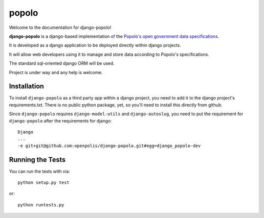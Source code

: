 popolo
========================


.. image:: https://travis-ci.org/ciudadanointeligente/django-popolo.png?branch=master   :target: https://travis-ci.org/ciudadanointeligente/django-popolo

.. image:: https://coveralls.io/repos/ciudadanointeligente/django-popolo/badge.png
  :target: https://coveralls.io/r/ciudadanointeligente/django-popolo


Welcome to the documentation for django-popolo!


**django-popolo** is a django-based implementation of the
`Popolo's open government data specifications <http://popoloproject.com/>`_.

It is developed as a django application to be deployed directly within django projects.

It will allow web developers using it to manage and store data according to Popolo's specifications.

The standard sql-oriented django ORM will be used.

Project is under way and any help is welcome.


Installation
------------
To install ``django-popolo`` as a third party app within a django project, you need to add it to the django project's requirements.txt.
There is no public python package, yet, so you'll need to install this directly from github.

Since ``django-popolo`` requires ``django-model-utils`` and ``django-autoslug``, you need to put the requirement for ``django-popolo``
after the requirements for django::

    Django
    ...
    -e git+git@github.com:openpolis/django-popolo.git#egg=django_popolo-dev


Running the Tests
------------------------------------

You can run the tests with via::

    python setup.py test

or::

    python runtests.py
